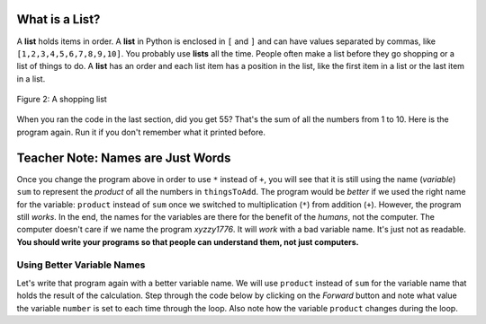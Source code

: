 ..  Copyright (C)  Mark Guzdial, Barbara Ericson, Briana Morrison
    Permission is granted to copy, distribute and/or modify this document
    under the terms of the GNU Free Documentation License, Version 1.3 or
    any later version published by the Free Software Foundation; with
    Invariant Sections being Forward, Prefaces, and Contributor List,
    no Front-Cover Texts, and no Back-Cover Texts.  A copy of the license
    is included in the section entitled "GNU Free Documentation License".

.. |bigteachernote| image:: Figures/apple.jpg
    :width: 50px
    :align: top
    :alt: teacher note

.. 	qnum::
	:start: 1
	:prefix: csp-7-3-
	
.. highlight:: java
   :linenothreshold: 4

What is a List?
=================

A **list** holds items in order. A **list** in Python is enclosed in ``[`` and ``]`` and can have values separated by commas, like ``[1,2,3,4,5,6,7,8,9,10]``.  You probably use **lists** all the time.  People often 
make a list before they go shopping or a list of things to do.  A **list** has an order and each list item has a position in the list, like the first item in a list or the last item in a list.

.. figure:: Figures/lists.jpg
    :height: 250px
    :align: center
    :alt: a shopping list
    :figclass: align-center

    Figure 2: A shopping list

When you ran the code in the last section, did you get 55?  That's the sum of all the numbers from 1 to 10.  Here is the program again.  Run it if you don't remember what it printed before.

.. activecode:: Numbers_Repeat2
    :tour_1: "Line by line tour"; 1: for1_line1; 2: for1_line2; 3: for1_line3; 4: for1_line4; 5: for1_line5;
    :tour_2: "High level tour"; 1-2: for1_line1-2; 3-4: for1_line3-4; 5: for1_s_line5;
	
    sum = 0  # Start out with nothing
    thingsToAdd = [1,2,3,4,5,6,7,8,9,10]
    for number in thingsToAdd:
    	sum = sum + number
    print(sum)

.. mchoice:: 7_3_1_Numbers_Repeat2_Q1
   :answer_a: 55
   :answer_b: 0
   :answer_c: 3628800
   :answer_d: Error - number is too big
   :correct: c
   :feedback_a: That's the sum
   :feedback_b: That's what you get if you leave the sum as 0.  Multipying everything by 0 gets you 0
   :feedback_c: That's 1*2*3*4*5*6*7*8*9*10
   :feedback_d: It should actually work

   Now, change the program above to get the product instead of the sum (e.g., replace `+` with `*`, and replace the `0` as the initial value of `sum` to `1`).  What do you get now when you run the program?

|bigteachernote| Teacher Note: Names are Just Words
======================================================
Once you change the program above in order to use ``*`` instead of ``+``, you will see that it is still using the name (*variable*) ``sum`` to represent the `product` of all the numbers in ``thingsToAdd``.  The program would be *better* if we used the right name for the variable: ``product`` instead of ``sum`` once we switched to multiplication (``*``) from addition (``+``).  However, the program still *works*.  In the end, the names for the variables are there for the benefit of the *humans*, not the computer.  The computer doesn't care if we name the program `xyzzy1776`.  It will *work* with a bad variable name.  It's just not as readable.  **You should write your programs so that people can understand them, not just computers.** 

Using Better Variable Names
-----------------------------

Let's write that program again with a better variable name.  We will use ``product`` instead of ``sum`` for the variable name that holds the result of the calculation.  Step through the code below by clicking on the *Forward* button and note what value the variable ``number`` is set to each time through the loop.  Also note how the variable ``product`` changes during the loop.

.. codelens:: Numbers_Product
	
    product = 1  # Start out with nothing
    numbers = [1,2,3,4,5,6,7,8,9,10]
    for number in numbers:
    	product = product * number
    print(product)
    
.. mchoice:: 7_3_2_Numbers_Product_Q1
   :answer_a: 1
   :answer_b: 2
   :answer_c: 3
   :answer_d: 4
   :answer_e: 10
   :correct: c
   :feedback_a: That's the value the first time through the loop
   :feedback_b: That's the value the second time through the loop
   :feedback_c: That's the value the third time through the loop
   :feedback_d: That's the value the fourth time through the loop
   :feedback_e: That's the value the last time through the loop

   What is the value of number the 3rd time through the loop?
   
.. mchoice:: 7_3_3_Numbers_Product_Q2
   :answer_a: 6
   :answer_b: 10
   :answer_c: 24
   :answer_d: 120
   :correct: c
   :feedback_a: That's the value after the 3rd time through the loop.
   :feedback_b: That's the value if we were adding up the values rather than multiplying them.
   :feedback_c: That's the value after the 4th time through the loop.
   :feedback_d: That's the value after the 5th time through the loop.

   What is the value of product after the 4th time through the loop?
   
.. parsonsprob:: 7_3_4_Average

   The following program calculates the average of a list of numbers, but the code is mixed up.  First initialize the sum to 0.  Then create the list of numbers.  Loop through the list and each time add the current number to the sum.  Print the sum divided by the number of items in the list.  <b>Don't forget that you must indent the lines that are repeated in the loop</b>.
   -----
   sum = 0
   numbers = [90, 80, 75, 90, 83]
   for number in numbers:
       sum = sum + number
   print(sum / 5) 



